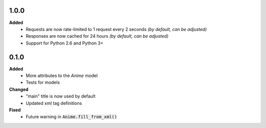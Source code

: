 1.0.0
------------------
**Added**
 - Requests are now rate-limited to 1 request every 2 seconds *(by default, can be adjusted)*
 - Responses are now cached for 24 hours *(by default, can be adjusted)*
 - Support for Python 2.6 and Python 3+

0.1.0
------------------
**Added**
 - More attributes to the `Anime` model
 - Tests for models

**Changed**
 - "main" title is now used by default
 - Updated xml tag definitions

**Fixed**
 - Future warning in :code:`Anime.fill_from_xml()`
